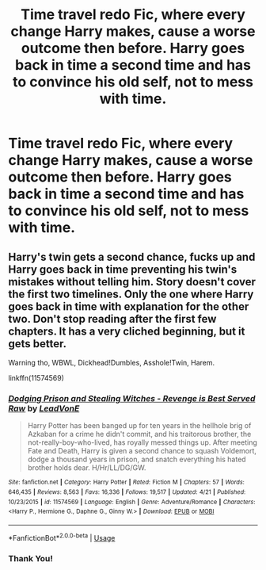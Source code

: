#+TITLE: Time travel redo Fic, where every change Harry makes, cause a worse outcome then before. Harry goes back in time a second time and has to convince his old self, not to mess with time.

* Time travel redo Fic, where every change Harry makes, cause a worse outcome then before. Harry goes back in time a second time and has to convince his old self, not to mess with time.
:PROPERTIES:
:Author: bigboxman8
:Score: 7
:DateUnix: 1587975458.0
:DateShort: 2020-Apr-27
:FlairText: Request
:END:

** Harry's twin gets a second chance, fucks up and Harry goes back in time preventing his twin's mistakes without telling him. Story doesn't cover the first two timelines. Only the one where Harry goes back in time with explanation for the other two. Don't stop reading after the first few chapters. It has a very cliched beginning, but it gets better.

Warning tho, WBWL, Dickhead!Dumbles, Asshole!Twin, Harem.

linkffn(11574569)
:PROPERTIES:
:Score: 0
:DateUnix: 1587993819.0
:DateShort: 2020-Apr-27
:END:

*** [[https://www.fanfiction.net/s/11574569/1/][*/Dodging Prison and Stealing Witches - Revenge is Best Served Raw/*]] by [[https://www.fanfiction.net/u/6791440/LeadVonE][/LeadVonE/]]

#+begin_quote
  Harry Potter has been banged up for ten years in the hellhole brig of Azkaban for a crime he didn't commit, and his traitorous brother, the not-really-boy-who-lived, has royally messed things up. After meeting Fate and Death, Harry is given a second chance to squash Voldemort, dodge a thousand years in prison, and snatch everything his hated brother holds dear. H/Hr/LL/DG/GW.
#+end_quote

^{/Site/:} ^{fanfiction.net} ^{*|*} ^{/Category/:} ^{Harry} ^{Potter} ^{*|*} ^{/Rated/:} ^{Fiction} ^{M} ^{*|*} ^{/Chapters/:} ^{57} ^{*|*} ^{/Words/:} ^{646,435} ^{*|*} ^{/Reviews/:} ^{8,563} ^{*|*} ^{/Favs/:} ^{16,336} ^{*|*} ^{/Follows/:} ^{19,517} ^{*|*} ^{/Updated/:} ^{4/21} ^{*|*} ^{/Published/:} ^{10/23/2015} ^{*|*} ^{/id/:} ^{11574569} ^{*|*} ^{/Language/:} ^{English} ^{*|*} ^{/Genre/:} ^{Adventure/Romance} ^{*|*} ^{/Characters/:} ^{<Harry} ^{P.,} ^{Hermione} ^{G.,} ^{Daphne} ^{G.,} ^{Ginny} ^{W.>} ^{*|*} ^{/Download/:} ^{[[http://www.ff2ebook.com/old/ffn-bot/index.php?id=11574569&source=ff&filetype=epub][EPUB]]} ^{or} ^{[[http://www.ff2ebook.com/old/ffn-bot/index.php?id=11574569&source=ff&filetype=mobi][MOBI]]}

--------------

*FanfictionBot*^{2.0.0-beta} | [[https://github.com/tusing/reddit-ffn-bot/wiki/Usage][Usage]]
:PROPERTIES:
:Author: FanfictionBot
:Score: 1
:DateUnix: 1587993832.0
:DateShort: 2020-Apr-27
:END:


*** Thank You!
:PROPERTIES:
:Author: bigboxman8
:Score: 1
:DateUnix: 1587993872.0
:DateShort: 2020-Apr-27
:END:
